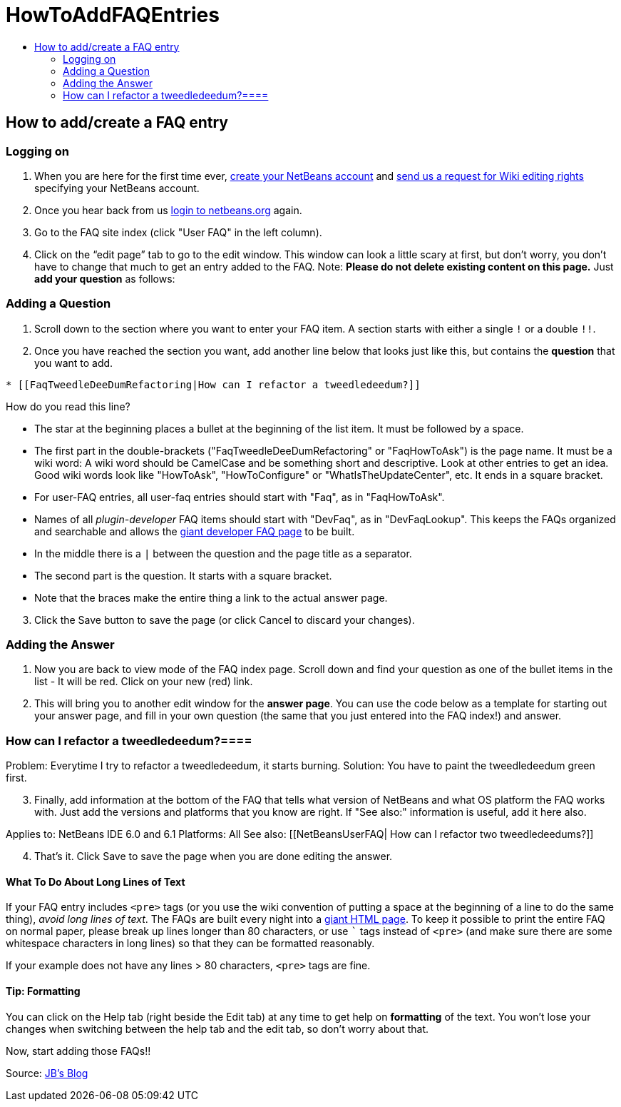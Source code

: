 // 
//     Licensed to the Apache Software Foundation (ASF) under one
//     or more contributor license agreements.  See the NOTICE file
//     distributed with this work for additional information
//     regarding copyright ownership.  The ASF licenses this file
//     to you under the Apache License, Version 2.0 (the
//     "License"); you may not use this file except in compliance
//     with the License.  You may obtain a copy of the License at
// 
//       http://www.apache.org/licenses/LICENSE-2.0
// 
//     Unless required by applicable law or agreed to in writing,
//     software distributed under the License is distributed on an
//     "AS IS" BASIS, WITHOUT WARRANTIES OR CONDITIONS OF ANY
//     KIND, either express or implied.  See the License for the
//     specific language governing permissions and limitations
//     under the License.
//

= HowToAddFAQEntries
:page-layout: wikimenu
:page-tags: wiki, devfaq, needsreview
:jbake-status: published
:keywords: Apache NetBeans wiki HowToAddFAQEntries
:description: Apache NetBeans wiki HowToAddFAQEntries
:toc: left
:toc-title:
:page-syntax: true

== How to add/create a FAQ entry

=== Logging on

1. When you are here for the first time ever, link:https://netbeans.org/people/new[create your NetBeans account] and link:mailto:NETBEANS-WEBTEAM_WW@oracle.com?Subject=Wiki%20editing%20rights[send us a request for Wiki editing rights] specifying your NetBeans account.
2. Once you hear back from us link:http://netbeans.org/people/signup[login to netbeans.org] again.
3. Go to the FAQ site index (click "User FAQ" in the left column).
4. Click on the “edit page” tab to go to the edit window. This window can look a little scary at first, but don't worry, you don't have to change that much to get an entry added to the FAQ. Note: *Please do not delete existing content on this page.* Just *add your question* as follows:

=== Adding a Question

1. Scroll down to the section where you want to enter your FAQ item. A section starts with either a single `!` or a double `!!`.
2. Once you have reached the section you want, add another line below that looks just like this, but contains the *question* that you want to add.
[source,java]
----

* [[FaqTweedleDeeDumRefactoring|How can I refactor a tweedledeedum?]]
----

How do you read this line?

* The star at the beginning places a bullet at the beginning of the list item.  It must be followed by a space.
* The first part in the double-brackets ("FaqTweedleDeeDumRefactoring" or "FaqHowToAsk") is the page name. It must be a wiki word: A wiki word should be CamelCase and be something short and descriptive. Look at other entries to get an idea. Good wiki words look like "HowToAsk", "HowToConfigure" or "WhatIsTheUpdateCenter", etc. It ends in a square bracket.  
* For user-FAQ entries, all user-faq entries should start with "Faq", as in "FaqHowToAsk".  
* Names of all _plugin-developer_ FAQ items should start with "DevFaq", as in "DevFaqLookup".  This keeps the FAQs organized and searchable and allows the link:http://deadlock.netbeans.org/hudson/job/faqsuck/lastSuccessfulBuild/artifact/other/faqsuck/build/faq.html[giant developer FAQ page] to be built.
* In the middle there is a `|` between the question and the page title as a separator.
* The second part is the question. It starts with a square bracket.
* Note that the `link:_.asciidoc[ ]` braces make the entire thing a link to the actual answer page.



[start=3]
. Click the Save button to save the page (or click Cancel to discard your changes).

=== Adding the Answer

1. Now you are back to view mode of the FAQ index page. Scroll down and find your question as one of the bullet items in the list - It will be red. Click on your new (red) link.


[start=2]
. This will bring you to another edit window for the *answer page*. You can use the code below as a template for starting out your answer page, and fill in your own question (the same that you just entered into the FAQ index!) and answer.

=== How can I refactor a tweedledeedum?====

Problem: Everytime I try to refactor a tweedledeedum, it starts burning.
Solution: You have to paint the tweedledeedum green first. 

[start=3]
. Finally, add information at the bottom of the FAQ that tells what version of NetBeans and what OS platform the FAQ works with. Just add the versions and platforms that you know are right. If "See also:" information is useful, add it here also.

Applies to: NetBeans IDE 6.0 and 6.1
Platforms: All
See also: [[NetBeansUserFAQ| How can I refactor two tweedledeedums?]]


[start=4]
. That's it. Click Save to save the page when you are done editing the answer.

==== What To Do About Long Lines of Text

If your FAQ entry includes `<pre>` tags (or you use the wiki convention of putting a space at the beginning of a line to do the same thing), _avoid long lines of text_.  The FAQs are built every night into a link:http://deadlock.netbeans.org/hudson/job/faqsuck/lastSuccessfulBuild/artifact/other/faqsuck/build/faq.html[giant HTML page].  To keep it possible to print the entire FAQ on normal paper, please break up lines longer than 80 characters, or use ``` tags instead of `<pre>` (and make sure there are some whitespace characters in long lines) so that they can be formatted reasonably.  

If your example does not have any lines > 80 characters, `<pre>` tags are fine.

==== Tip: Formatting

You can click on the Help tab (right beside the Edit tab) at any time to get help on *formatting* of the text. You won't lose your changes when switching between the help tab and the edit tab, so don't worry about that.

Now, start adding those FAQs!!

Source: link:http://blogs.sun.com/LongLiveThePepper/entry/adding_items_to_the_vwp[JB's Blog]

